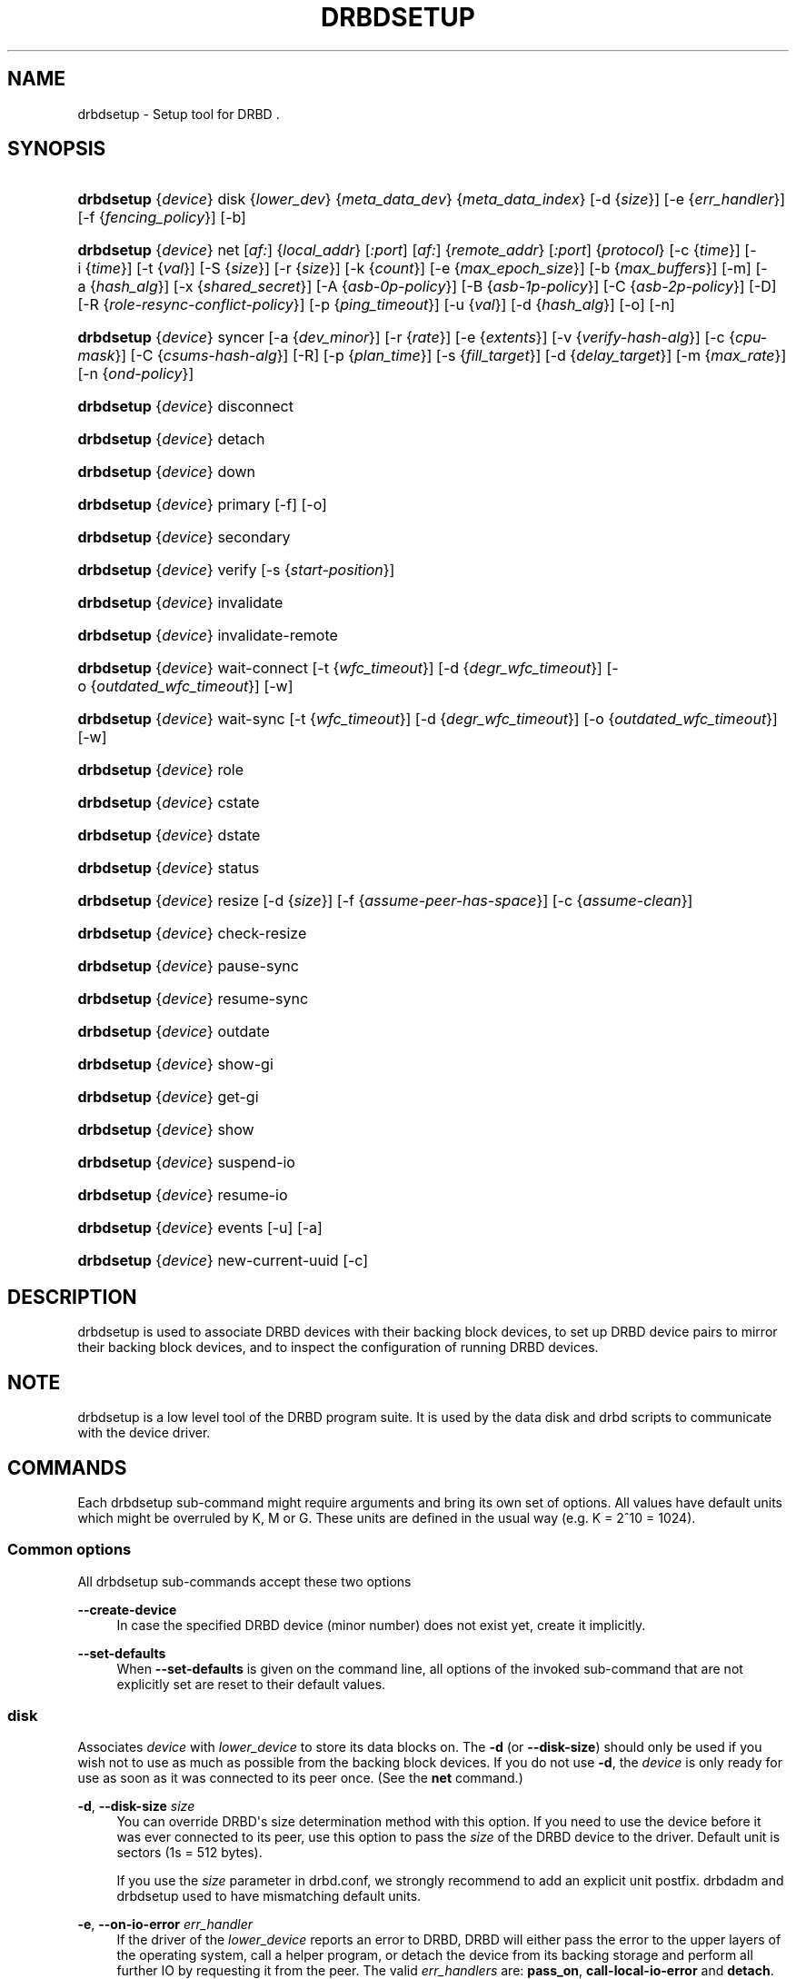 '\" t
.\"     Title: drbdsetup
.\"    Author: [see the "Author" section]
.\" Generator: DocBook XSL Stylesheets v1.75.2 <http://docbook.sf.net/>
.\"      Date: 5 Dec 2008
.\"    Manual: System Administration
.\"    Source: DRBD 8.3.2
.\"  Language: English
.\"
.TH "DRBDSETUP" "8" "5 Dec 2008" "DRBD 8.3.2" "System Administration"
.\" -----------------------------------------------------------------
.\" * Define some portability stuff
.\" -----------------------------------------------------------------
.\" ~~~~~~~~~~~~~~~~~~~~~~~~~~~~~~~~~~~~~~~~~~~~~~~~~~~~~~~~~~~~~~~~~
.\" http://bugs.debian.org/507673
.\" http://lists.gnu.org/archive/html/groff/2009-02/msg00013.html
.\" ~~~~~~~~~~~~~~~~~~~~~~~~~~~~~~~~~~~~~~~~~~~~~~~~~~~~~~~~~~~~~~~~~
.ie \n(.g .ds Aq \(aq
.el       .ds Aq '
.\" -----------------------------------------------------------------
.\" * set default formatting
.\" -----------------------------------------------------------------
.\" disable hyphenation
.nh
.\" disable justification (adjust text to left margin only)
.ad l
.\" -----------------------------------------------------------------
.\" * MAIN CONTENT STARTS HERE *
.\" -----------------------------------------------------------------
.SH "NAME"
drbdsetup \- Setup tool for DRBD .\" drbdsetup
.SH "SYNOPSIS"
.HP \w'\fBdrbdsetup\fR\ 'u
\fBdrbdsetup\fR {\fIdevice\fR} disk {\fIlower_dev\fR} {\fImeta_data_dev\fR} {\fImeta_data_index\fR} [\-d\ {\fIsize\fR}] [\-e\ {\fIerr_handler\fR}] [\-f\ {\fIfencing_policy\fR}] [\-b]
.HP \w'\fBdrbdsetup\fR\ 'u
\fBdrbdsetup\fR {\fIdevice\fR} net [\fIaf:\fR] {\fIlocal_addr\fR} [\fI:port\fR] [\fIaf:\fR] {\fIremote_addr\fR} [\fI:port\fR] {\fIprotocol\fR} [\-c\ {\fItime\fR}] [\-i\ {\fItime\fR}] [\-t\ {\fIval\fR}] [\-S\ {\fIsize\fR}] [\-r\ {\fIsize\fR}] [\-k\ {\fIcount\fR}] [\-e\ {\fImax_epoch_size\fR}] [\-b\ {\fImax_buffers\fR}] [\-m] [\-a\ {\fIhash_alg\fR}] [\-x\ {\fIshared_secret\fR}] [\-A\ {\fIasb\-0p\-policy\fR}] [\-B\ {\fIasb\-1p\-policy\fR}] [\-C\ {\fIasb\-2p\-policy\fR}] [\-D] [\-R\ {\fIrole\-resync\-conflict\-policy\fR}] [\-p\ {\fIping_timeout\fR}] [\-u\ {\fIval\fR}] [\-d\ {\fIhash_alg\fR}] [\-o] [\-n]
.HP \w'\fBdrbdsetup\fR\ 'u
\fBdrbdsetup\fR {\fIdevice\fR} syncer [\-a\ {\fIdev_minor\fR}] [\-r\ {\fIrate\fR}] [\-e\ {\fIextents\fR}] [\-v\ {\fIverify\-hash\-alg\fR}] [\-c\ {\fIcpu\-mask\fR}] [\-C\ {\fIcsums\-hash\-alg\fR}] [\-R] [\-p\ {\fIplan_time\fR}] [\-s\ {\fIfill_target\fR}] [\-d\ {\fIdelay_target\fR}] [\-m\ {\fImax_rate\fR}] [\-n\ {\fIond\-policy\fR}]
.HP \w'\fBdrbdsetup\fR\ 'u
\fBdrbdsetup\fR {\fIdevice\fR} disconnect
.HP \w'\fBdrbdsetup\fR\ 'u
\fBdrbdsetup\fR {\fIdevice\fR} detach
.HP \w'\fBdrbdsetup\fR\ 'u
\fBdrbdsetup\fR {\fIdevice\fR} down
.HP \w'\fBdrbdsetup\fR\ 'u
\fBdrbdsetup\fR {\fIdevice\fR} primary [\-f] [\-o]
.HP \w'\fBdrbdsetup\fR\ 'u
\fBdrbdsetup\fR {\fIdevice\fR} secondary
.HP \w'\fBdrbdsetup\fR\ 'u
\fBdrbdsetup\fR {\fIdevice\fR} verify [\-s\ {\fIstart\-position\fR}]
.HP \w'\fBdrbdsetup\fR\ 'u
\fBdrbdsetup\fR {\fIdevice\fR} invalidate
.HP \w'\fBdrbdsetup\fR\ 'u
\fBdrbdsetup\fR {\fIdevice\fR} invalidate\-remote
.HP \w'\fBdrbdsetup\fR\ 'u
\fBdrbdsetup\fR {\fIdevice\fR} wait\-connect [\-t\ {\fIwfc_timeout\fR}] [\-d\ {\fIdegr_wfc_timeout\fR}] [\-o\ {\fIoutdated_wfc_timeout\fR}] [\-w]
.HP \w'\fBdrbdsetup\fR\ 'u
\fBdrbdsetup\fR {\fIdevice\fR} wait\-sync [\-t\ {\fIwfc_timeout\fR}] [\-d\ {\fIdegr_wfc_timeout\fR}] [\-o\ {\fIoutdated_wfc_timeout\fR}] [\-w]
.HP \w'\fBdrbdsetup\fR\ 'u
\fBdrbdsetup\fR {\fIdevice\fR} role
.HP \w'\fBdrbdsetup\fR\ 'u
\fBdrbdsetup\fR {\fIdevice\fR} cstate
.HP \w'\fBdrbdsetup\fR\ 'u
\fBdrbdsetup\fR {\fIdevice\fR} dstate
.HP \w'\fBdrbdsetup\fR\ 'u
\fBdrbdsetup\fR {\fIdevice\fR} status
.HP \w'\fBdrbdsetup\fR\ 'u
\fBdrbdsetup\fR {\fIdevice\fR} resize [\-d\ {\fIsize\fR}] [\-f\ {\fIassume\-peer\-has\-space\fR}] [\-c\ {\fIassume\-clean\fR}]
.HP \w'\fBdrbdsetup\fR\ 'u
\fBdrbdsetup\fR {\fIdevice\fR} check\-resize
.HP \w'\fBdrbdsetup\fR\ 'u
\fBdrbdsetup\fR {\fIdevice\fR} pause\-sync
.HP \w'\fBdrbdsetup\fR\ 'u
\fBdrbdsetup\fR {\fIdevice\fR} resume\-sync
.HP \w'\fBdrbdsetup\fR\ 'u
\fBdrbdsetup\fR {\fIdevice\fR} outdate
.HP \w'\fBdrbdsetup\fR\ 'u
\fBdrbdsetup\fR {\fIdevice\fR} show\-gi
.HP \w'\fBdrbdsetup\fR\ 'u
\fBdrbdsetup\fR {\fIdevice\fR} get\-gi
.HP \w'\fBdrbdsetup\fR\ 'u
\fBdrbdsetup\fR {\fIdevice\fR} show
.HP \w'\fBdrbdsetup\fR\ 'u
\fBdrbdsetup\fR {\fIdevice\fR} suspend\-io
.HP \w'\fBdrbdsetup\fR\ 'u
\fBdrbdsetup\fR {\fIdevice\fR} resume\-io
.HP \w'\fBdrbdsetup\fR\ 'u
\fBdrbdsetup\fR {\fIdevice\fR} events [\-u] [\-a]
.HP \w'\fBdrbdsetup\fR\ 'u
\fBdrbdsetup\fR {\fIdevice\fR} new\-current\-uuid [\-c]
.SH "DESCRIPTION"
.PP
drbdsetup is used to associate DRBD devices with their backing block devices, to set up DRBD device pairs to mirror their backing block devices, and to inspect the configuration of running DRBD devices\&.
.SH "NOTE"
.PP
drbdsetup is a low level tool of the DRBD program suite\&. It is used by the data disk and drbd scripts to communicate with the device driver\&.
.SH "COMMANDS"
.PP
Each drbdsetup sub\-command might require arguments and bring its own set of options\&. All values have default units which might be overruled by K, M or G\&. These units are defined in the usual way (e\&.g\&. K = 2^10 = 1024)\&.
.SS "Common options"
.PP
All drbdsetup sub\-commands accept these two options
.PP
\fB\-\-create\-device\fR
.RS 4
In case the specified DRBD device (minor number) does not exist yet, create it implicitly\&.
.RE
.PP
\fB\-\-set\-defaults\fR
.RS 4
When
\fB\-\-set\-defaults\fR
is given on the command line, all options of the invoked sub\-command that are not explicitly set are reset to their default values\&.
.RE
.SS "disk"
.\" drbdsetup: disk
.PP
Associates
\fIdevice\fR
with
\fIlower_device\fR
to store its data blocks on\&. The
\fB\-d\fR
(or
\fB\-\-disk\-size\fR) should only be used if you wish not to use as much as possible from the backing block devices\&. If you do not use
\fB\-d\fR, the
\fIdevice\fR
is only ready for use as soon as it was connected to its peer once\&. (See the
\fBnet\fR
command\&.)
.PP
\fB\-d\fR, \fB\-\-disk\-size \fR\fB\fIsize\fR\fR
.RS 4
You can override DRBD\*(Aqs size determination method with this option\&. If you need to use the device before it was ever connected to its peer, use this option to pass the
\fIsize\fR
of the DRBD device to the driver\&. Default unit is sectors (1s = 512 bytes)\&.
.sp
If you use the
\fIsize\fR
parameter in drbd\&.conf, we strongly recommend to add an explicit unit postfix\&. drbdadm and drbdsetup used to have mismatching default units\&.
.RE
.PP
\fB\-e\fR, \fB\-\-on\-io\-error \fR\fB\fIerr_handler\fR\fR
.RS 4
If the driver of the
\fIlower_device\fR
reports an error to DRBD, DRBD will either pass the error to the upper layers of the operating system, call a helper program, or detach the device from its backing storage and perform all further IO by requesting it from the peer\&. The valid
\fIerr_handlers\fR
are:
\fBpass_on\fR,
\fBcall\-local\-io\-error\fR
and
\fBdetach\fR\&.
.RE
.PP
\fB\-f\fR, \fB\-\-fencing \fR\fB\fIfencing_policy\fR\fR
.RS 4
Under
\fBfencing\fR
we understand preventive measures to avoid situations where both nodes are primary and disconnected (AKA split brain)\&.
.sp
Valid fencing policies are:
.PP
\fBdont\-care\fR
.RS 4
This is the default policy\&. No fencing actions are done\&.
.RE
.PP
\fBresource\-only\fR
.RS 4
If a node becomes a disconnected primary, it tries to outdate the peer\*(Aqs disk\&. This is done by calling the fence\-peer handler\&. The handler is supposed to reach the other node over alternative communication paths and call \*(Aqdrbdadm outdate res\*(Aq there\&.
.RE
.PP
\fBresource\-and\-stonith\fR
.RS 4
If a node becomes a disconnected primary, it freezes all its IO operations and calls its fence\-peer handler\&. The fence\-peer handler is supposed to reach the peer over alternative communication paths and call \*(Aqdrbdadm outdate res\*(Aq there\&. In case it cannot reach the peer, it should stonith the peer\&. IO is resumed as soon as the situation is resolved\&. In case your handler fails, you can resume IO with the
\fBresume\-io\fR
command\&.
.RE
.RE
.PP
\fB\-b\fR, \fB\-\-use\-bmbv\fR
.RS 4
In case the backing storage\*(Aqs driver has a merge_bvec_fn() function, DRBD has to pretend that it can only process IO requests in units not larger than 4 KiB\&. (At time of writing the only known drivers which have such a function are: md (software raid driver), dm (device mapper \- LVM) and DRBD itself)
.sp
To get best performance out of DRBD on top of software raid (or any other driver with a merge_bvec_fn() function) you might enable this option, if you know for sure that the merge_bvec_fn() function will deliver the same results on all nodes of your cluster\&. I\&.e\&. the physical disks of the software raid are exactly of the same type\&. USE THIS OPTION ONLY IF YOU KNOW WHAT YOU ARE DOING\&.
.RE
.PP
\fB\-a\fR, \fB\-\-no\-disk\-barrier\fR, \fB\-i\fR, \fB\-\-no\-disk\-flushes\fR, \fB\-D\fR, \fB\-\-no\-disk\-drain\fR
.RS 4
DRBD has four implementations to express write\-after\-write dependencies to its backing storage device\&. DRBD will use the first method that is supported by the backing storage device and that is not disabled by the user\&.
.sp
When selecting the method you should not only base your decision on the measurable performance\&. In case your backing storage device has a volatile write cache (plain disks, RAID of plain disks) you should use one of the first two\&. In case your backing storage device has battery\-backed write cache you may go with option 3 or 4\&. Option 4 will deliver the best performance such devices\&.
.sp
Unfortunately device mapper (LVM) might not support barriers\&.
.sp
The letter after "wo:" in /proc/drbd indicates with method is currently in use for a device: b, f, d, n\&. The implementations:
.PP
barrier
.RS 4
The first requires that the driver of the backing storage device support barriers (called \*(Aqtagged command queuing\*(Aq in SCSI and \*(Aqnative command queuing\*(Aq in SATA speak)\&. The use of this method can be disabled by the
\fB\-\-no\-disk\-barrier\fR
option\&.
.RE
.PP
flush
.RS 4
The second requires that the backing device support disk flushes (called \*(Aqforce unit access\*(Aq in the drive vendors speak)\&. The use of this method can be disabled using the
\fB\-\-no\-disk\-flushes\fR
option\&.
.RE
.PP
drain
.RS 4
The third method is simply to let write requests drain before write requests of a new reordering domain are issued\&. That was the only implementation before 8\&.0\&.9\&. You can prevent to use of this method by using the
\fB\-\-no\-disk\-drain\fR
option\&.
.RE
.PP
none
.RS 4
The fourth method is to not express write\-after\-write dependencies to the backing store at all\&.
.RE
.RE
.PP
\fB\-m\fR, \fB\-\-no\-md\-flushes\fR
.RS 4
Disables the use of disk flushes and barrier BIOs when accessing the meta data device\&. See the notes on
\fB\-\-no\-disk\-flushes\fR\&.
.RE
.PP
\fB\-s\fR, \fB\-\-max\-bio\-bvecs\fR
.RS 4
In some special circumstances the device mapper stack manages to pass BIOs to DRBD that violate the constraints that are set forth by DRBD\*(Aqs merge_bvec() function and which have more than one bvec\&. A known example is: phys\-disk \-> DRBD \-> LVM \-> Xen \-> missaligned partition (63) \-> DomU FS\&. Then you might see "bio would need to, but cannot, be split:" in the Dom0\*(Aqs kernel log\&.
.sp
The best workaround is to proper align the partition within the VM (E\&.g\&. start it at sector 1024)\&. That costs 480 KiB of storage\&. Unfortunately the default of most Linux partitioning tools is to start the first partition at an odd number (63)\&. Therefore most distributions install helpers for virtual linux machines will end up with missaligned partitions\&. The second best workaround is to limit DRBD\*(Aqs max bvecs per BIO (i\&.e\&., the
\fBmax\-bio\-bvecs\fR
option) to 1, but that might cost performance\&.
.sp
The default value of
\fBmax\-bio\-bvecs\fR
is 0, which means that there is no user imposed limitation\&.
.RE
.SS "net"
.\" drbdsetup: net
.PP
Sets up the
\fIdevice\fR
to listen on
\fIaf:local_addr:port\fR
for incoming connections and to try to connect to
\fIaf:remote_addr:port\fR\&. If
\fIport\fR
is omitted, 7788 is used as default\&. If
\fIaf\fR
is omitted
\fBipv4\fR
gets used\&. Other supported address families are
\fBipv6\fR,
\fBssocks\fR
for Dolphin Interconnect Solutions\*(Aq "super sockets" and
\fBsdp\fR
for Sockets Direct Protocol (Infiniband)\&.
.PP
On the TCP/IP link the specified
\fIprotocol\fR
is used\&. Valid protocol specifiers are A, B, and C\&.
.PP
Protocol A: write IO is reported as completed, if it has reached local disk and local TCP send buffer\&.
.PP
Protocol B: write IO is reported as completed, if it has reached local disk and remote buffer cache\&.
.PP
Protocol C: write IO is reported as completed, if it has reached both local and remote disk\&.
.PP
\fB\-c\fR, \fB\-\-connect\-int \fR\fB\fItime\fR\fR
.RS 4
In case it is not possible to connect to the remote DRBD device immediately, DRBD keeps on trying to connect\&. With this option you can set the time between two retries\&. The default value is 10 seconds, the unit is 1 second\&.
.RE
.PP
\fB\-i\fR, \fB\-\-ping\-int \fR\fB\fItime\fR\fR
.RS 4
If the TCP/IP connection linking a DRBD device pair is idle for more than
\fItime\fR
seconds, DRBD will generate a keep\-alive packet to check if its partner is still alive\&. The default value is 10 seconds, the unit is 1 second\&.
.RE
.PP
\fB\-t\fR, \fB\-\-timeout \fR\fB\fIval\fR\fR
.RS 4
If the partner node fails to send an expected response packet within
\fIval\fR
tenths of a second, the partner node is considered dead and therefore the TCP/IP connection is abandoned\&. The default value is 60 (= 6 seconds)\&.
.RE
.PP
\fB\-S\fR, \fB\-\-sndbuf\-size \fR\fB\fIsize\fR\fR
.RS 4
The socket send buffer is used to store packets sent to the secondary node, which are not yet acknowledged (from a network point of view) by the secondary node\&. When using protocol A, it might be necessary to increase the size of this data structure in order to increase asynchronicity between primary and secondary nodes\&. But keep in mind that more asynchronicity is synonymous with more data loss in the case of a primary node failure\&. Since 8\&.0\&.13 resp\&. 8\&.2\&.7 setting the
\fIsize\fR
value to 0 means that the kernel should autotune this\&. The default
\fIsize\fR
is 0, i\&.e\&. autotune\&.
.RE
.PP
\fB\-r\fR, \fB\-\-rcvbuf\-size \fR\fB\fIsize\fR\fR
.RS 4
Packets received from the network are stored in the socket receive buffer first\&. From there they are consumed by DRBD\&. Before 8\&.3\&.2 the receive buffer\*(Aqs size was always set to the size of the socket send buffer\&. Since 8\&.3\&.2 they can be tuned independently\&. A value of 0 means that the kernel should autotune this\&. The default
\fIsize\fR
is 0, i\&.e\&. autotune\&.
.RE
.PP
\fB\-k\fR, \fB\-\-ko\-count \fR\fB\fIcount\fR\fR
.RS 4
In case the secondary node fails to complete a single write request for
\fIcount\fR
times the
\fItimeout\fR, it is expelled from the cluster, i\&.e\&. the primary node goes into StandAlone mode\&. The default is 0, which disables this feature\&.
.RE
.PP
\fB\-e\fR, \fB\-\-max\-epoch\-size \fR\fB\fIval\fR\fR
.RS 4
With this option the maximal number of write requests between two barriers is limited\&. Should be set to the same as
\fB\-\-max\-buffers\fR\&. Values smaller than 10 can lead to degraded performance\&. The default value is 2048\&.
.RE
.PP
\fB\-b\fR, \fB\-\-max\-buffers \fR\fB\fIval\fR\fR
.RS 4
With this option the maximal number of buffer pages allocated by DRBD\*(Aqs receiver thread is limited\&. Should be set to the same as
\fB\-\-max\-epoch\-size\fR\&. Small values could lead to degraded performance\&. The default value is 2048, the minimum 32\&.
.RE
.PP
\fB\-u\fR, \fB\-\-unplug\-watermark \fR\fB\fIval\fR\fR
.RS 4
When the number of pending write requests on the standby (secondary) node exceeds the unplug\-watermark, we trigger the request processing of our backing storage device\&. Some storage controllers deliver better performance with small values, others deliver best performance when the value is set to the same value as max\-buffers\&. Minimum 16, default 128, maximum 131072\&.
.RE
.PP
\fB\-m\fR, \fB\-\-allow\-two\-primaries \fR
.RS 4
With this option set you may assign primary role to both nodes\&. You only should use this option if you use a shared storage file system on top of DRBD\&. At the time of writing the only ones are: OCFS2 and GFS\&. If you use this option with any other file system, you are going to crash your nodes and to corrupt your data!
.RE
.PP
\fB\-a\fR, \fB\-\-cram\-hmac\-alg \fR\fIalg\fR
.RS 4
You need to specify the HMAC algorithm to enable peer authentication at all\&. You are strongly encouraged to use peer authentication\&. The HMAC algorithm will be used for the challenge response authentication of the peer\&. You may specify any digest algorithm that is named in /proc/crypto\&.
.RE
.PP
\fB\-x\fR, \fB\-\-shared\-secret \fR\fIsecret\fR
.RS 4
The shared secret used in peer authentication\&. May be up to 64 characters\&.
.RE
.PP
\fB\-A\fR, \fB\-\-after\-sb\-0pri \fR\fIasb\-0p\-policy\fR
.RS 4
possible policies are:
.PP
\fBdisconnect\fR
.RS 4
No automatic resynchronization, simply disconnect\&.
.RE
.PP
\fBdiscard\-younger\-primary\fR
.RS 4
Auto sync from the node that was primary before the split\-brain situation occurred\&.
.RE
.PP
\fBdiscard\-older\-primary\fR
.RS 4
Auto sync from the node that became primary as second during the split\-brain situation\&.
.RE
.PP
\fBdiscard\-zero\-changes\fR
.RS 4
In case one node did not write anything since the split brain became evident, sync from the node that wrote something to the node that did not write anything\&. In case none wrote anything this policy uses a random decision to perform a "resync" of 0 blocks\&. In case both have written something this policy disconnects the nodes\&.
.RE
.PP
\fBdiscard\-least\-changes\fR
.RS 4
Auto sync from the node that touched more blocks during the split brain situation\&.
.RE
.PP
\fBdiscard\-node\-NODENAME\fR
.RS 4
Auto sync to the named node\&.
.RE
.RE
.PP
\fB\-B\fR, \fB\-\-after\-sb\-1pri \fR\fIasb\-1p\-policy\fR
.RS 4
possible policies are:
.PP
\fBdisconnect\fR
.RS 4
No automatic resynchronization, simply disconnect\&.
.RE
.PP
\fBconsensus\fR
.RS 4
Discard the version of the secondary if the outcome of the
\fBafter\-sb\-0pri\fR
algorithm would also destroy the current secondary\*(Aqs data\&. Otherwise disconnect\&.
.RE
.PP
\fBdiscard\-secondary\fR
.RS 4
Discard the secondary\*(Aqs version\&.
.RE
.PP
\fBcall\-pri\-lost\-after\-sb\fR
.RS 4
Always honor the outcome of the
\fBafter\-sb\-0pri \fR
algorithm\&. In case it decides the current secondary has the correct data, call the
\fBpri\-lost\-after\-sb\fR
on the current primary\&.
.RE
.PP
\fBviolently\-as0p\fR
.RS 4
Always honor the outcome of the
\fBafter\-sb\-0pri \fR
algorithm\&. In case it decides the current secondary has the correct data, accept a possible instantaneous change of the primary\*(Aqs data\&.
.RE
.RE
.PP
\fB\-C\fR, \fB\-\-after\-sb\-2pri \fR\fIasb\-2p\-policy\fR
.RS 4
possible policies are:
.PP
\fBdisconnect\fR
.RS 4
No automatic resynchronization, simply disconnect\&.
.RE
.PP
\fBcall\-pri\-lost\-after\-sb\fR
.RS 4
Always honor the outcome of the
\fBafter\-sb\-0pri \fR
algorithm\&. In case it decides the current secondary has the right data, call the
\fBpri\-lost\-after\-sb\fR
on the current primary\&.
.RE
.PP
\fBviolently\-as0p\fR
.RS 4
Always honor the outcome of the
\fBafter\-sb\-0pri \fR
algorithm\&. In case it decides the current secondary has the right data, accept a possible instantaneous change of the primary\*(Aqs data\&.
.RE
.RE
.PP
\fB\-P\fR, \fB\-\-always\-asbp\fR
.RS 4
Normally the automatic after\-split\-brain policies are only used if current states of the UUIDs do not indicate the presence of a third node\&.
.sp
With this option you request that the automatic after\-split\-brain policies are used as long as the data sets of the nodes are somehow related\&. This might cause a full sync, if the UUIDs indicate the presence of a third node\&. (Or double faults have led to strange UUID sets\&.)
.RE
.PP
\fB\-R\fR, \fB\-\-rr\-conflict \fR\fIrole\-resync\-conflict\-policy\fR
.RS 4
This option sets DRBD\*(Aqs behavior when DRBD deduces from its meta data that a resynchronization is needed, and the SyncTarget node is already primary\&. The possible settings are:
\fBdisconnect\fR,
\fBcall\-pri\-lost\fR
and
\fBviolently\fR\&. While
\fBdisconnect\fR
speaks for itself, with the
\fBcall\-pri\-lost\fR
setting the
\fBpri\-lost\fR
handler is called which is expected to either change the role of the node to secondary, or remove the node from the cluster\&. The default is
\fBdisconnect\fR\&.
.sp
With the
\fBviolently\fR
setting you allow DRBD to force a primary node into SyncTarget state\&. This means that the data exposed by DRBD changes to the SyncSource\*(Aqs version of the data instantaneously\&. USE THIS OPTION ONLY IF YOU KNOW WHAT YOU ARE DOING\&.
.RE
.PP
\fB\-d\fR, \fB\-\-data\-integrity\-alg \fR\fIhash_alg\fR
.RS 4
DRBD can ensure the data integrity of the user\*(Aqs data on the network by comparing hash values\&. Normally this is ensured by the 16 bit checksums in the headers of TCP/IP packets\&. This option can be set to any of the kernel\*(Aqs data digest algorithms\&. In a typical kernel configuration you should have at least one of
\fBmd5\fR,
\fBsha1\fR, and
\fBcrc32c\fR
available\&. By default this is not enabled\&.
.sp
See also the notes on data integrity on the drbd\&.conf manpage\&.
.RE
.PP
\fB\-o\fR, \fB\-\-no\-tcp\-cork \fR
.RS 4
DRBD usually uses the TCP socket option TCP_CORK to hint to the network stack when it can expect more data, and when it should flush out what it has in its send queue\&. There is at least one network stack that performs worse when one uses this hinting method\&. Therefore we introduced this option, which disable the setting and clearing of the TCP_CORK socket option by DRBD\&.
.RE
.PP
\fB\-p\fR, \fB\-\-ping\-timeout \fR\fIping_timeout\fR
.RS 4
The time the peer has to answer to a keep\-alive packet\&. In case the peer\*(Aqs reply is not received within this time period, it is considered dead\&. The default unit is tenths of a second, the default value is 5 (for half a second)\&.
.RE
.PP
\fB\-D\fR, \fB\-\-discard\-my\-data \fR
.RS 4
Use this option to manually recover from a split\-brain situation\&. In case you do not have any automatic after\-split\-brain policies selected, the nodes refuse to connect\&. By passing this option you make this node a sync target immediately after successful connect\&.
.RE
.PP
\fB\-n\fR, \fB\-\-dry\-run \fR
.RS 4
Causes DRBD to abort the connection process after the resync handshake, i\&.e\&. no resync gets performed\&. You can find out which resync DRBD would perform by looking at the kernel\*(Aqs log file\&.
.RE
.SS "syncer"
.\" drbdsetup: syncer
.PP
Changes the synchronization daemon parameters of
\fIdevice\fR
at runtime\&.
.PP
\fB\-r\fR, \fB\-\-rate \fR\fB\fIrate\fR\fR
.RS 4
To ensure smooth operation of the application on top of DRBD, it is possible to limit the bandwidth that may be used by background synchronization\&. The default is 250 KiB/sec, the default unit is KiB/sec\&.
.RE
.PP
\fB\-a\fR, \fB\-\-after \fR\fB\fIminor\fR\fR
.RS 4
Start resync on this device only if the device with
\fIminor\fR
is already in connected state\&. Otherwise this device waits in SyncPause state\&.
.RE
.PP
\fB\-e\fR, \fB\-\-al\-extents \fR\fB\fIextents\fR\fR
.RS 4
DRBD automatically performs hot area detection\&. With this parameter you control how big the hot area (=active set) can get\&. Each extent marks 4M of the backing storage\&. In case a primary node leaves the cluster unexpectedly, the areas covered by the active set must be resynced upon rejoining of the failed node\&. The data structure is stored in the meta\-data area, therefore each change of the active set is a write operation to the meta\-data device\&. A higher number of extents gives longer resync times but less updates to the meta\-data\&. The default number of
\fIextents\fR
is 127\&. (Minimum: 7, Maximum: 3843)
.RE
.PP
\fB\-v\fR, \fB\-\-verify\-alg \fR\fB\fIhash\-alg\fR\fR
.RS 4
During online verification (as initiated by the
\fBverify\fR
sub\-command), rather than doing a bit\-wise comparison, DRBD applies a hash function to the contents of every block being verified, and compares that hash with the peer\&. This option defines the hash algorithm being used for that purpose\&. It can be set to any of the kernel\*(Aqs data digest algorithms\&. In a typical kernel configuration you should have at least one of
\fBmd5\fR,
\fBsha1\fR, and
\fBcrc32c\fR
available\&. By default this is not enabled; you must set this option explicitly in order to be able to use on\-line device verification\&.
.sp
See also the notes on data integrity on the drbd\&.conf manpage\&.
.RE
.PP
\fB\-c\fR, \fB\-\-cpu\-mask \fR\fB\fIcpu\-mask\fR\fR
.RS 4
Sets the cpu\-affinity\-mask for DRBD\*(Aqs kernel threads of this device\&. The default value of
\fIcpu\-mask\fR
is 0, which means that DRBD\*(Aqs kernel threads should be spread over all CPUs of the machine\&. This value must be given in hexadecimal notation\&. If it is too big it will be truncated\&.
.RE
.PP
\fB\-C\fR, \fB\-\-csums\-alg \fR\fB\fIhash\-alg\fR\fR
.RS 4
A resync process sends all marked data blocks form the source to the destination node, as long as no
\fBcsums\-alg\fR
is given\&. When one is specified the resync process exchanges hash values of all marked blocks first, and sends only those data blocks over, that have different hash values\&.
.sp
This setting is useful for DRBD setups with low bandwidth links\&. During the restart of a crashed primary node, all blocks covered by the activity log are marked for resync\&. But a large part of those will actually be still in sync, therefore using
\fBcsums\-alg\fR
will lower the required bandwidth in exchange for CPU cycles\&.
.RE
.PP
\fB\-R\fR, \fB\-\-use\-rle\fR
.RS 4
During resync\-handshake, the dirty\-bitmaps of the nodes are exchanged and merged (using bit\-or), so the nodes will have the same understanding of which blocks are dirty\&. On large devices, the fine grained dirty\-bitmap can become large as well, and the bitmap exchange can take quite some time on low\-bandwidth links\&.
.sp
Because the bitmap typically contains compact areas where all bits are unset (clean) or set (dirty), a simple run\-length encoding scheme can considerably reduce the network traffic necessary for the bitmap exchange\&.
.sp
For backward compatibilty reasons, and because on fast links this possibly does not improve transfer time but consumes cpu cycles, this defaults to off\&.
.sp
Introduced in 8\&.3\&.2\&.
.RE
.PP
\fB\-p\fR, \fB\-\-c\-plan\-ahead \fR\fB\fIplan_time\fR\fR, \fB\-s\fR, \fB\-\-c\-fill\-target \fR\fB\fIfill_target\fR\fR, \fB\-d\fR, \fB\-\-c\-delay\-target \fR\fB\fIdelay_target\fR\fR, \fB\-M\fR, \fB\-\-c\-max\-rate \fR\fB\fImax_rate\fR\fR
.RS 4
The dynamic resync speed controller gets enabled with setting
\fIplan_time\fR
to a positive value\&. It aims to fill the buffers along the data path with either a constant amount of data
\fIfill_target\fR, or aims to have a constant delay time of
\fIdelay_target\fR
along the path\&. The controller has an upper bound of
\fImax_rate\fR\&.
.sp
By
\fIplan_time\fR
the agility of the controller is configured\&. Higher values yield for slower/lower responses of the controller to deviation from the target value\&. It should be at least 5 times RTT\&. For regular data paths a
\fIfill_target\fR
in the area of 4k to 100k is appropriate\&. For a setup that contains drbd\-proxy it is advisable to use
\fIdelay_target\fR
instead\&. Only when
\fIfill_target\fR
is set to 0 the controller will use
\fIdelay_target\fR\&. 5 times RTT is a reasonable starting value\&.
\fIMax_rate\fR
should be set to the bandwidth available between the DRBD\-hosts and the machines hosting DRBD\-proxy, or to the available disk\-bandwidth\&.
.sp
The default value of
\fIplan_time\fR
is 0, the default unit is 0\&.1 seconds\&.
\fIFill_target\fR
has 0 and sectors as default unit\&.
\fIDelay_target\fR
has 1 (100ms) and 0\&.1 as default unit\&.
\fIMax_rate\fR
has 10240 (100MiB/s) and KiB/s as default unit\&.
.RE
.PP
\fB\-m\fR, \fB\-\-c\-min\-rate \fR\fB\fImin_rate\fR\fR
.RS 4
We track the disk IO rate caused by the resync, so we can detect non\-resync IO on the lower level device\&. If the lower level device seems to be busy, and the current resync rate is above
\fImin_rate\fR, we throttle the resync\&.
.sp
The default value of
\fImin_rate\fR
is 4M, the default unit is k\&. If you want to not throttle at all, set it to zero, if you want to throttle always, set it to one\&.
.RE
.PP
\fB\-n\fR, \fB\-\-on\-no\-data\-accessible \fR\fB\fIond\-policy\fR\fR
.RS 4
This setting controls what happens to IO requests on a degraded, disk less node (I\&.e\&. no data store is reachable)\&. The available policies are
\fBio\-error\fR
and
\fBsuspend\-io\fR\&.
.sp
If
\fIond\-policy\fR
is set to
\fBsuspend\-io\fR
you can either resume IO by attaching/connecting the last lost data storage, or by the
\fBdrbdadm resume\-io \fR\fB\fIres\fR\fR
command\&. The latter will result in IO errors of course\&.
.sp
The default is
\fBio\-error\fR\&. This setting is available since DRBD 8\&.3\&.9\&.
.RE
.SS "primary"
.\" drbdsetup: primary
.PP
Sets the
\fIdevice\fR
into primary role\&. This means that applications (e\&.g\&. a file system) may open the
\fIdevice\fR
for read and write access\&. Data written to the
\fIdevice\fR
in primary role are mirrored to the device in secondary role\&.
.PP
Normally it is not possible to set both devices of a connected DRBD device pair to primary role\&. By using the
\fB\-\-allow\-two\-primaries\fR
option, you override this behavior and instruct DRBD to allow two primaries\&.
.PP
\fB\-o\fR, \fB\-\-overwrite\-data\-of\-peer\fR
.RS 4
Alias for \-\-force\&.
.RE
.PP
\fB\-f\fR, \fB\-\-force\fR
.RS 4
Becoming primary fails if the local replica is not up\-to\-date\&. I\&.e\&. when it is inconsistent, outdated of consistent\&. By using this option you can force it into primary role anyway\&. USE THIS OPTION ONLY IF YOU KNOW WHAT YOU ARE DOING\&.
.RE
.SS "secondary"
.\" drbdsetup: secondary
.PP
Brings the
\fIdevice\fR
into secondary role\&. This operation fails as long as at least one application (or file system) has opened the device\&.
.PP
It is possible that both devices of a connected DRBD device pair are secondary\&.
.SS "verify"
.\" drbdsetup: verify
.PP
This initiates on\-line device verification\&. During on\-line verification, the contents of every block on the local node are compared to those on the peer node\&. Device verification progress can be monitored via
/proc/drbd\&. Any blocks whose content differs from that of the corresponding block on the peer node will be marked out\-of\-sync in DRBD\*(Aqs on\-disk bitmap; they are
\fInot\fR
brought back in sync automatically\&. To do that, simply disconnect and reconnect the resource\&.
.PP
If on\-line verification is already in progress, this command silently does nothing\&.
.PP
This command will fail if the
\fIdevice\fR
is not part of a connected device pair\&.
.PP
See also the notes on data integrity on the drbd\&.conf manpage\&.
.PP
\fB\-s\fR, \fB\-\-start \fR\fB\fIstart\-sector\fR\fR
.RS 4
Since version 8\&.3\&.2, on\-line verification should resume from the last position after connection loss\&. It may also be started from an arbitrary position by setting this option\&.
.sp
Default unit is sectors\&. You may also specify a unit explicitly\&. The
\fBstart\-sector\fR
will be rounded down to a multiple of 8 sectors (4kB)\&.
.RE
.SS "invalidate"
.\" drbdsetup: invalidate
.PP
This forces the local device of a pair of connected DRBD devices into SyncTarget state, which means that all data blocks of the device are copied over from the peer\&.
.PP
This command will fail if the
\fIdevice\fR
is not part of a connected device pair\&.
.SS "invalidate\-remote"
.\" drbdsetup: invalidate-remote
.PP
This forces the local device of a pair of connected DRBD devices into SyncSource state, which means that all data blocks of the device are copied to the peer\&.
.PP
On a disconnected device, this will set all bits in the out of sync bitmap\&. As a side affect this suspend updates to the on disk activity log\&. Updates to the on disk activity log will get resumes automatically when necessary\&.
.SS "wait\-connect"
.\" drbdsetup: wait-connect
.PP
Returns as soon as the
\fIdevice\fR
can communicate with its partner device\&.
.PP
\fB\-t\fR, \fB\-\-wfc\-timeout \fR\fB\fIwfc_timeout\fR\fR, \fB\-d\fR, \fB\-\-degr\-wfc\-timeout \fR\fB\fIdegr_wfc_timeout\fR\fR, \fB\-o\fR, \fB\-\-outdated\-wfc\-timeout \fR\fB\fIoutdated_wfc_timeout\fR\fR, \fB\-w\fR, \fB\-\-wait\-after\-sb\fR
.RS 4
This command will fail if the
\fIdevice\fR
cannot communicate with its partner for
\fItimeout\fR
seconds\&. If the peer was working before this node was rebooted, the
\fIwfc_timeout\fR
is used\&. If the peer was already down before this node was rebooted, the
\fIdegr_wfc_timeout\fR
is used\&. If the peer was sucessfully outdated before this node was rebooted the
\fIoutdated_wfc_timeout\fR
is used\&. The default value for all those timeout values is 0 which means to wait forever\&. In case the connection status goes down to StandAlone because the peer appeared but the devices had a split brain situation, the default for the command is to terminate\&. You can change this behavior with the
\fB\-\-wait\-after\-sb\fR
option\&.
.RE
.SS "wait\-sync"
.\" drbdsetup: wait-sync
.PP
Returns as soon as the
\fIdevice\fR
leaves any synchronization into connected state\&. The options are the same as with the
\fIwait\-connect\fR
command\&.
.SS "disconnect"
.\" drbdsetup: disconnect
.PP
Removes the information set by the
\fBnet\fR
command from the
\fIdevice\fR\&. This means that the
\fIdevice\fR
goes into unconnected state and will no longer listen for incoming connections\&.
.SS "detach"
.\" drbdsetup: detach
.PP
Removes the information set by the
\fBdisk\fR
command from the
\fIdevice\fR\&. This means that the
\fIdevice\fR
is detached from its backing storage device\&.
.SS "down"
.\" drbdsetup: down
.PP
Removes all configuration information from the
\fIdevice\fR
and forces it back to unconfigured state\&.
.SS "role"
.\" drbdsetup: role
.PP
Shows the current roles of the
\fIdevice\fR
and its peer, as
\fIlocal\fR/\fIpeer\fR\&.
.SS "state"
.\" drbdsetup: state
.PP
Deprecated alias for "role"
.SS "cstate"
.\" drbdsetup: cstate
.PP
Shows the current connection state of the
\fIdevice\fR\&.
.SS "dstate"
.\" drbdsetup: dstate
.PP
Shows the current states of the backing storage devices, as
\fIlocal\fR/\fIpeer\fR\&.
.SS "status"
.\" drbdsetup: status
.PP
Shows the current status of the device in XML\-like format\&. Example output:
.sp
.if n \{\
.RS 4
.\}
.nf
<resource minor="0" name="s0" cs="SyncTarget" st1="Secondary" st2="Secondary"
         ds1="Inconsistent" ds2="UpToDate" resynced_precent="5\&.9" />
.fi
.if n \{\
.RE
.\}
.sp
.SS "resize"
.\" drbdsetup: resize
.PP
This causes DRBD to reexamine the size of the
\fIdevice\fR\*(Aqs backing storage device\&. To actually do online growing you need to extend the backing storages on both devices and call the
\fBresize\fR
command on one of your nodes\&.
.PP
The
\fB\-\-assume\-peer\-has\-space\fR
allows you to resize a device which is currently not connected to the peer\&. Use with care, since if you do not resize the peer\*(Aqs disk as well, further connect attempts of the two will fail\&.
.PP
When the
\fB\-\-assume\-clean\fR
option is given DRBD will skip the resync of the new storage\&. Only do this if you know that the new storage was initialized to the same content by other means\&.
.SS "check\-resize"
.\" drbdsetup: check-resize
.PP
To enable DRBD to detect offline resizing of backing devices this command may be used to record the current size of backing devices\&. The size is stored in files in /var/lib/drbd/ named drbd\-minor\-??\&.lkbd
.PP
This command is called by
\fBdrbdadm resize \fR\fB\fIres\fR\fR
after
\fBdrbdsetup \fR\fB\fIdevice\fR\fR\fB resize\fR
returned\&.
.SS "pause\-sync"
.\" drbdsetup: pause-sync
.PP
Temporarily suspend an ongoing resynchronization by setting the local pause flag\&. Resync only progresses if neither the local nor the remote pause flag is set\&. It might be desirable to postpone DRBD\*(Aqs resynchronization after eventual resynchronization of the backing storage\*(Aqs RAID setup\&.
.SS "resume\-sync"
.\" drbdsetup: resume-sync
.PP
Unset the local sync pause flag\&.
.SS "outdate"
.\" drbdsetup: outdate
.PP
Mark the data on the local backing storage as outdated\&. An outdated device refuses to become primary\&. This is used in conjunction with
\fBfencing\fR
and by the peer\*(Aqs
\fBfence\-peer\fR
handler\&.
.SS "show\-gi"
.\" drbdsetup: show-gi
.PP
Displays the device\*(Aqs data generation identifiers verbosely\&.
.SS "get\-gi"
.\" drbdsetup: get-gi
.PP
Displays the device\*(Aqs data generation identifiers\&.
.SS "show"
.\" drbdsetup: show
.PP
Shows all available configuration information of the
\fIdevice\fR\&.
.SS "suspend\-io"
.\" drbdsetup: suspend-io
.PP
This command is of no apparent use and just provided for the sake of completeness\&.
.SS "resume\-io"
.\" drbdsetup: resume-io
.PP
If the fence\-peer handler fails to stonith the peer node, and your
\fBfencing\fR
policy is set to resource\-and\-stonith, you can unfreeze IO operations with this command\&.
.SS "events"
.\" drbdsetup: events
.PP
Displays every state change of DRBD and all calls to helper programs\&. This might be used to get notified of DRBD\*(Aqs state changes by piping the output to another program\&.
.PP
\fB\-a\fR, \fB\-\-all\-devices\fR
.RS 4
Display the events of all DRBD minors\&.
.RE
.PP
\fB\-u\fR, \fB\-\-unfiltered\fR
.RS 4
This is a debugging aid that displays the content of all received netlink messages\&.
.RE
.SS "new\-current\-uuid"
.\" drbdsetup: new-current-uuid
.PP
Generates a new current UUID and rotates all other UUID values\&. This has at least two use cases, namely to skip the initial sync, and to reduce network bandwidth when starting in a single node configuration and then later (re\-)integrating a remote site\&.
.PP
Available option:
.PP
\fB\-c\fR, \fB\-\-clear\-bitmap\fR
.RS 4
Clears the sync bitmap in addition to generating a new current UUID\&.
.RE
.PP
This can be used to skip the initial sync, if you want to start from scratch\&. This use\-case does only work on "Just Created" meta data\&. Necessary steps:
.sp
.RS 4
.ie n \{\
\h'-04' 1.\h'+01'\c
.\}
.el \{\
.sp -1
.IP "  1." 4.2
.\}
On
\fIboth\fR
nodes, initialize meta data and configure the device\&.
.sp
\fBdrbdadm \-\- \-\-force create\-md \fR\fB\fIres\fR\fR
.RE
.sp
.RS 4
.ie n \{\
\h'-04' 2.\h'+01'\c
.\}
.el \{\
.sp -1
.IP "  2." 4.2
.\}
They need to do the initial handshake, so they know their sizes\&.
.sp
\fBdrbdadm up \fR\fB\fIres\fR\fR
.RE
.sp
.RS 4
.ie n \{\
\h'-04' 3.\h'+01'\c
.\}
.el \{\
.sp -1
.IP "  3." 4.2
.\}
They are now Connected Secondary/Secondary Inconsistent/Inconsistent\&. Generate a new current\-uuid and clear the dirty bitmap\&.
.sp
\fBdrbdadm \-\- \-\-clear\-bitmap new\-current\-uuid \fR\fB\fIres\fR\fR
.RE
.sp
.RS 4
.ie n \{\
\h'-04' 4.\h'+01'\c
.\}
.el \{\
.sp -1
.IP "  4." 4.2
.\}
They are now Connected Secondary/Secondary UpToDate/UpToDate\&. Make one side primary and create a file system\&.
.sp
\fBdrbdadm primary \fR\fB\fIres\fR\fR
.sp
\fBmkfs \-t \fR\fB\fIfs\-type\fR\fR\fB $(drbdadm sh\-dev \fR\fB\fIres\fR\fR\fB)\fR
.RE
.PP
One obvious side\-effect is that the replica is full of old garbage (unless you made them identical using other means), so any online\-verify is expected to find any number of out\-of\-sync blocks\&.
.PP
\fIYou must not use this on pre\-existing data!\fR
Even though it may appear to work at first glance, once you switch to the other node, your data is toast, as it never got replicated\&. So
\fIdo not leave out the mkfs\fR
(or equivalent)\&.
.PP
This can also be used to shorten the initial resync of a cluster where the second node is added after the first node is gone into production, by means of disk shipping\&. This use\-case works on disconnected devices only, the device may be in primary or secondary role\&.
.PP
The necessary steps on the current active server are:
.sp
.RS 4
.ie n \{\
\h'-04' 1.\h'+01'\c
.\}
.el \{\
.sp -1
.IP "  1." 4.2
.\}
\fBdrbdsetup \fR\fB\fIdevice\fR\fR\fB new\-current\-uuid \-\-clear\-bitmap\fR
.RE
.sp
.RS 4
.ie n \{\
\h'-04' 2.\h'+01'\c
.\}
.el \{\
.sp -1
.IP "  2." 4.2
.\}
Take the copy of the current active server\&. E\&.g\&. by pulling a disk out of the RAID1 controller, or by copying with dd\&. You need to copy the actual data, and the meta data\&.
.RE
.sp
.RS 4
.ie n \{\
\h'-04' 3.\h'+01'\c
.\}
.el \{\
.sp -1
.IP "  3." 4.2
.\}
\fBdrbdsetup \fR\fB\fIdevice\fR\fR\fB new\-current\-uuid\fR
.RE
.sp
Now add the disk to the new secondary node, and join it to the cluster\&. You will get a resync of that parts that were changed since the first call to
\fBdrbdsetup\fR
in step 1\&.
.SH "EXAMPLES"
.PP
For examples, please have a look at the
\m[blue]\fBDRBD User\*(Aqs Guide\fR\m[]\&\s-2\u[1]\d\s+2\&.
.SH "VERSION"
.sp
This document was revised for version 8\&.3\&.2 of the DRBD distribution\&.
.SH "AUTHOR"
.sp
Written by Philipp Reisner philipp\&.reisner@linbit\&.com and Lars Ellenberg lars\&.ellenberg@linbit\&.com
.SH "REPORTING BUGS"
.sp
Report bugs to drbd\-user@lists\&.linbit\&.com\&.
.SH "COPYRIGHT"
.sp
Copyright 2001\-2008 LINBIT Information Technologies, Philipp Reisner, Lars Ellenberg\&. This is free software; see the source for copying conditions\&. There is NO warranty; not even for MERCHANTABILITY or FITNESS FOR A PARTICULAR PURPOSE\&.
.SH "SEE ALSO"
.PP
\fBdrbd.conf\fR(5),
\fBdrbd\fR(8),
\fBdrbddisk\fR(8),
\fBdrbdadm\fR(8),
\m[blue]\fBDRBD User\*(Aqs Guide\fR\m[]\&\s-2\u[1]\d\s+2,
\m[blue]\fBDRBD web site\fR\m[]\&\s-2\u[2]\d\s+2
.SH "NOTES"
.IP " 1." 4
DRBD User's Guide
.RS 4
\%http://www.drbd.org/users-guide/
.RE
.IP " 2." 4
DRBD web site
.RS 4
\%http://www.drbd.org/
.RE
